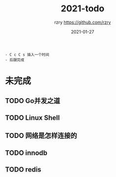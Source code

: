 #+TITLE:     2021-todo
#+AUTHOR:    rzry https://github.com/rzry
#+EMAIL:     rzry36008@ccie.lol
#+DATE:      2021-01-27
#+LANGUAGE:  en
#+begin_src
   - C c C s 插入一个时间
   - 后跟完成
#+end_src

* 未完成
** TODO Go并发之道
** TODO Linux Shell
** TODO 网络是怎样连接的
** TODO innodb
** TODO redis
